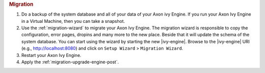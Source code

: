 .. rubric:: Migration

#. Do a backup of the system database and all of your data of your Axon ivy Engine.
   If you run your Axon Ivy Engine in a Virtual Machine, then you can take a snapshot.
#. Use the :ref:`migration-wizard` to migrate your Axon Ivy Engine. The migration wizard
   is responsible to copy the configuration, error pages, dropins and many more to the new place.
   Beside that it will update the schema of the system database.
   You can start using the wizard by starting the new
   |ivy-engine|. Browse to the |ivy-engine| URI (e.g., http://localhost:8080) and
   click on ``Setup Wizard`` > ``Migration Wizard``.
#. Restart your Axon Ivy Engine.
#. Apply the :ref:`migration-upgrade-engine-post`.
